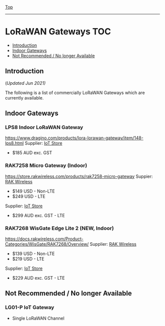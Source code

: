 [[../../README.org][Top]]
-----
* LoRaWAN Gateways                                                        :TOC:
  - [[#introduction][Introduction]]
  - [[#indoor-gateways][Indoor Gateways]]
  - [[#not-recommended--no-longer-available][Not Recommended / No longer Available]]

** Introduction
(/Updated Jun 2021)/

The following is a list of commercially LoRaWAN Gateways which are
currently available.

** Indoor Gateways
*** LPS8 Indoor LoRaWAN Gateway
[[../images/dragino-gateway-lps8-indoor-lorawan-multichannel-gateway.jpg]]

https://www.dragino.com/products/lora-lorawan-gateway/item/148-lps8.html
Supplier: [[https://iot-store.com.au/products/lps8-indoor-lorawan-multichannel-gateway][IoT Store]]
- $185 AUD exc. GST

*** RAK7258 Micro Gateway (Indoor)
[[../images/rak-wireless-gateway-au-915-mhz-rak7258-lorawan-gateway-sx1301-8-channels-with-wifi.png]]

https://store.rakwireless.com/products/rak7258-micro-gateway
Suppier: [[https://store.rakwireless.com/products/rak7258-micro-gateway][RAK Wireless]]
- $149 USD - Non-LTE
- $249 USD - LTE
Supplier: [[https://www.iot-store.com.au/search?type=product&q=rak7258][IoT Store]]
- $299 AUD exc. GST - LTE

*** RAK7268 WisGate Edge Lite 2 (*NEW,* Indoor)
[[../images/rak-wireless-gateway-rakwireless-wisgate-edge-lite-2-lorawan-gateway.png]]

https://docs.rakwireless.com/Product-Categories/WisGate/RAK7268/Overview/
Supplier: [[https://store.rakwireless.com/collections/wisgate-edge/products/wisgate-edge-lite-2-rak7268-rak7268c][RAK Wireless]]
- $139 USD - Non-LTE
- $219 USD - LTE
Supplier: [[https://www.iot-store.com.au/products/rakwireless-wisgate-edge-lite-2-lorawan-gateway?_pos=2&_sid=25a47d7cc&_ss=r][IoT Store]]
- $229 AUD exc. GST - LTE 

** Not Recommended / No longer Available
*** LG01-P IoT Gateway
- Single LoRaWAN Channel
